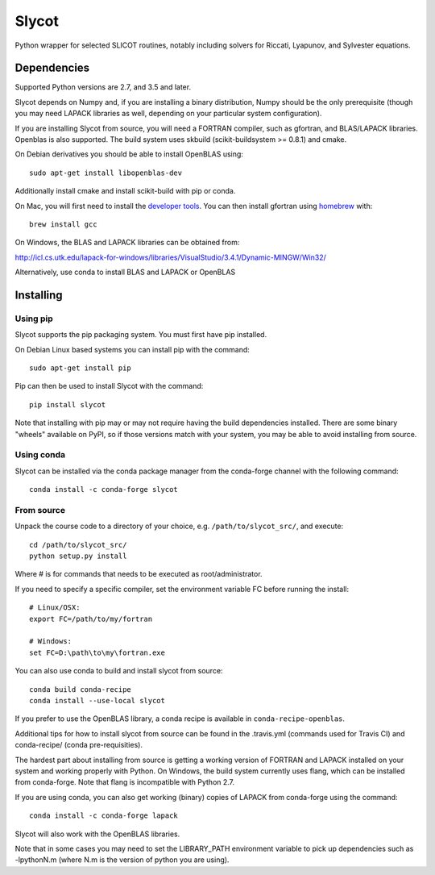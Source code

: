 Slycot
======

.. image:: https://img.shields.io/pypi/v/slycot.svg
   :target: https://pypi.org/project/slycot/

.. image:: https://anaconda.org/conda-forge/slycot/badges/version.svg
   :target: https://anaconda.org/conda-forge/slycot

.. image:: https://travis-ci.org/python-control/Slycot.svg?branch=master
   :target: https://travis-ci.org/python-control/Slycot

.. image:: https://coveralls.io/repos/python-control/slycot/badge.png
   :target: https://coveralls.io/r/python-control/slycot

Python wrapper for selected SLICOT routines, notably including solvers for
Riccati, Lyapunov, and Sylvester equations.


Dependencies
------------

Supported Python versions are 2.7, and 3.5 and later.

Slycot depends on Numpy and, if you are installing a binary distribution,
Numpy should be the only prerequisite (though you may need LAPACK
libraries as well, depending on your particular system configuration).

If you are installing Slycot from source, you will need a FORTRAN
compiler, such as gfortran, and BLAS/LAPACK libraries. Openblas is
also supported. The build system uses skbuild (scikit-buildsystem >=
0.8.1) and cmake.

On Debian derivatives you should be able to install OpenBLAS using::

    sudo apt-get install libopenblas-dev

Additionally install cmake and install scikit-build with pip or conda.
    
On Mac, you will first need to install the `developer tools
<https://developer.apple.com/xcode/>`_.  You can then install gfortran using
`homebrew <http://brew.sh>`_ with::

    brew install gcc

On Windows, the BLAS and LAPACK libraries can be obtained from: 

http://icl.cs.utk.edu/lapack-for-windows/libraries/VisualStudio/3.4.1/Dynamic-MINGW/Win32/

Alternatively, use conda to install BLAS and LAPACK or OpenBLAS


Installing
-----------

Using pip
~~~~~~~~~

Slycot supports the pip packaging system. You must first have pip installed.

On Debian Linux based systems you can install pip with the command::

    sudo apt-get install pip

Pip can then be used to install Slycot with the command::

    pip install slycot

Note that installing with pip may or may not require having the build
dependencies installed.  There are some binary "wheels" available on PyPI,
so if those versions match with your system, you may be able to avoid
installing from source.

Using conda
~~~~~~~~~~~

Slycot can be installed via the conda package manager from the conda-forge
channel with the following command::

    conda install -c conda-forge slycot

From source
~~~~~~~~~~~

Unpack the course code to a directory of your choice,
e.g. ``/path/to/slycot_src/``, and execute::

    cd /path/to/slycot_src/
    python setup.py install

Where # is for commands that needs to be executed as root/administrator. 

If you need to specify a specific compiler, set the environment
variable FC before running the install::

    # Linux/OSX:
    export FC=/path/to/my/fortran

    # Windows:
    set FC=D:\path\to\my\fortran.exe

You can also use conda to build and install slycot from source::

    conda build conda-recipe
    conda install --use-local slycot

If you prefer to use the OpenBLAS library, a conda recipe is available in
``conda-recipe-openblas``.

Additional tips for how to install slycot from source can be found in the
.travis.yml (commands used for Travis CI) and conda-recipe/ (conda
pre-requisities).

The hardest part about installing from source is getting
a working version of FORTRAN and LAPACK installed on your system and working
properly with Python. On Windows, the build system currently uses
flang, which can be installed from conda-forge. Note that flang is
incompatible with Python 2.7.

If you are using conda, you can also get working
(binary) copies of LAPACK from conda-forge using the command::

	conda install -c conda-forge lapack

Slycot will also work with the OpenBLAS libraries.

Note that in some cases you may need to set the LIBRARY_PATH environment
variable to pick up dependencies such as -lpythonN.m (where N.m is the
version of python you are using).
